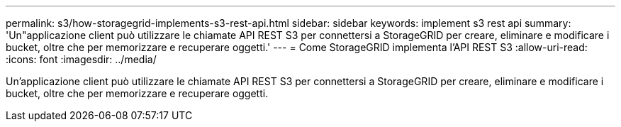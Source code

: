 ---
permalink: s3/how-storagegrid-implements-s3-rest-api.html 
sidebar: sidebar 
keywords: implement s3 rest api 
summary: 'Un"applicazione client può utilizzare le chiamate API REST S3 per connettersi a StorageGRID per creare, eliminare e modificare i bucket, oltre che per memorizzare e recuperare oggetti.' 
---
= Come StorageGRID implementa l'API REST S3
:allow-uri-read: 
:icons: font
:imagesdir: ../media/


[role="lead"]
Un'applicazione client può utilizzare le chiamate API REST S3 per connettersi a StorageGRID per creare, eliminare e modificare i bucket, oltre che per memorizzare e recuperare oggetti.

